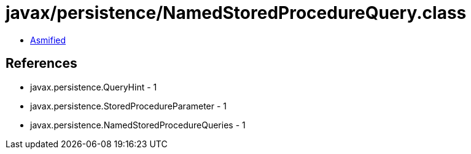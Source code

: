 = javax/persistence/NamedStoredProcedureQuery.class

 - link:NamedStoredProcedureQuery-asmified.java[Asmified]

== References

 - javax.persistence.QueryHint - 1
 - javax.persistence.StoredProcedureParameter - 1
 - javax.persistence.NamedStoredProcedureQueries - 1
